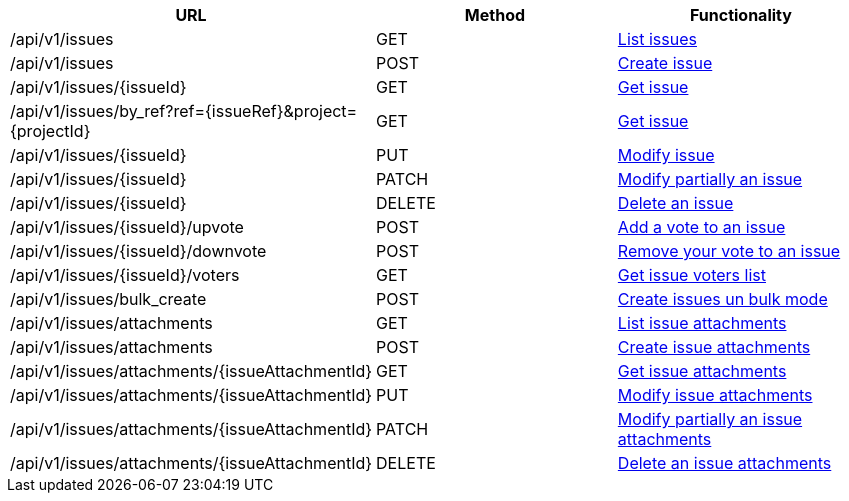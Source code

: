[cols="3*", options="header"]
|===
| URL
| Method
| Functionality

| /api/v1/issues
| GET
| link:#issues-list[List issues]

| /api/v1/issues
| POST
| link:#issues-create[Create issue]

| /api/v1/issues/\{issueId}
| GET
| link:#issues-get[Get issue]

| /api/v1/issues/by_ref?ref=\{issueRef}&project=\{projectId}
| GET
| link:#issues-get-by-ref[Get issue]

| /api/v1/issues/\{issueId}
| PUT
| link:#issues-edit[Modify issue]

| /api/v1/issues/\{issueId}
| PATCH
| link:#issues-edit[Modify partially an issue]

| /api/v1/issues/\{issueId}
| DELETE
| link:#issues-delete[Delete an issue]

| /api/v1/issues/\{issueId}/upvote
| POST
| link:#issues-upvote[Add a vote to an issue]

| /api/v1/issues/\{issueId}/downvote
| POST
| link:#issues-downvote[Remove your vote to an issue]

| /api/v1/issues/\{issueId}/voters
| GET
| link:#issues-voters[Get issue voters list]

| /api/v1/issues/bulk_create
| POST
| link:#issues-bulk-create[Create issues un bulk mode]

| /api/v1/issues/attachments
| GET
| link:#issues-list-attachments[List issue attachments]

| /api/v1/issues/attachments
| POST
| link:#issues-create-attachment[Create issue attachments]

| /api/v1/issues/attachments/\{issueAttachmentId}
| GET
| link:#issues-get-attachment[Get issue attachments]

| /api/v1/issues/attachments/\{issueAttachmentId}
| PUT
| link:#issues-edit-attachment[Modify issue attachments]

| /api/v1/issues/attachments/\{issueAttachmentId}
| PATCH
| link:#issues-edit-attachment[Modify partially an issue attachments]

| /api/v1/issues/attachments/\{issueAttachmentId}
| DELETE
| link:#issues-delete-attachment[Delete an issue attachments]
|===
